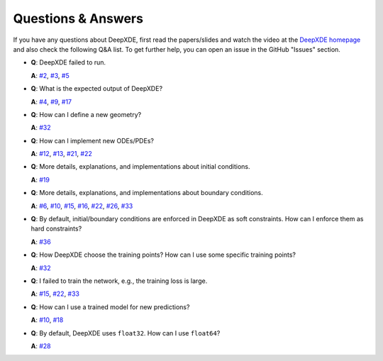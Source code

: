 Questions & Answers
===================

If you have any questions about DeepXDE, first read the papers/slides and watch the video at the `DeepXDE homepage <https://deepxde.readthedocs.io>`_ and also check the following Q&A list. To get further help, you can open an issue in the GitHub "Issues" section.

- **Q**: DeepXDE failed to run.

  **A**: `#2`_, `#3`_, `#5`_

- **Q**: What is the expected output of DeepXDE?

  **A**: `#4`_, `#9`_, `#17`_

- **Q**: How can I define a new geometry?

  **A**: `#32`_

- **Q**: How can I implement new ODEs/PDEs?

  **A**: `#12`_, `#13`_, `#21`_, `#22`_

- **Q**: More details, explanations, and implementations about initial conditions.

  **A**: `#19`_

- **Q**: More details, explanations, and implementations about boundary conditions.

  **A**: `#6`_, `#10`_, `#15`_, `#16`_, `#22`_, `#26`_, `#33`_

- **Q**: By default, initial/boundary conditions are enforced in DeepXDE as soft constraints. How can I enforce them as hard constraints?

  **A**: `#36`_

- **Q**: How DeepXDE choose the training points? How can I use some specific training points?

  **A**: `#32`_

- **Q**: I failed to train the network, e.g., the training loss is large.

  **A**: `#15`_, `#22`_, `#33`_

- **Q**: How can I use a trained model for new predictions?

  **A**: `#10`_, `#18`_

- **Q**: By default, DeepXDE uses ``float32``. How can I use ``float64``?

  **A**: `#28`_

.. _#2: https://github.com/lululxvi/deepxde/issues/2
.. _#3: https://github.com/lululxvi/deepxde/issues/3
.. _#4: https://github.com/lululxvi/deepxde/issues/4
.. _#5: https://github.com/lululxvi/deepxde/issues/5
.. _#6: https://github.com/lululxvi/deepxde/issues/6
.. _#9: https://github.com/lululxvi/deepxde/issues/9
.. _#10: https://github.com/lululxvi/deepxde/issues/10
.. _#12: https://github.com/lululxvi/deepxde/issues/12
.. _#13: https://github.com/lululxvi/deepxde/issues/13
.. _#15: https://github.com/lululxvi/deepxde/issues/15
.. _#16: https://github.com/lululxvi/deepxde/issues/16
.. _#17: https://github.com/lululxvi/deepxde/issues/17
.. _#18: https://github.com/lululxvi/deepxde/issues/18
.. _#19: https://github.com/lululxvi/deepxde/issues/19
.. _#21: https://github.com/lululxvi/deepxde/issues/21
.. _#22: https://github.com/lululxvi/deepxde/issues/22
.. _#26: https://github.com/lululxvi/deepxde/issues/26
.. _#28: https://github.com/lululxvi/deepxde/issues/28
.. _#32: https://github.com/lululxvi/deepxde/issues/32
.. _#33: https://github.com/lululxvi/deepxde/issues/33
.. _#36: https://github.com/lululxvi/deepxde/issues/36